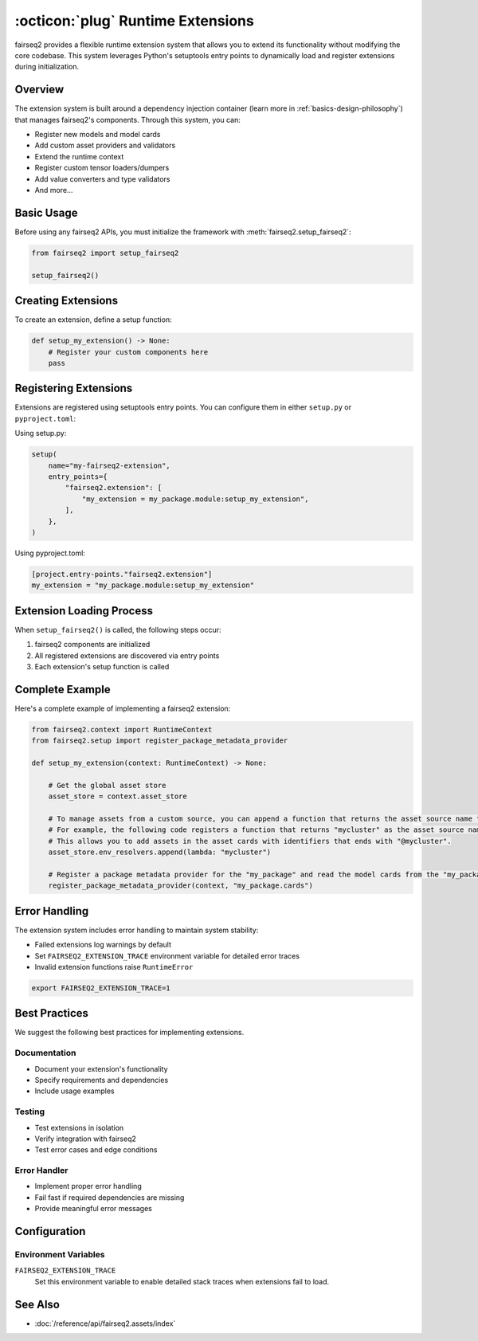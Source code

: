 .. _basics-runtime-extensions:

:octicon:`plug` Runtime Extensions
==================================

fairseq2 provides a flexible runtime extension system that allows you to extend its functionality without modifying the core codebase. This system leverages Python's setuptools entry points to dynamically load and register extensions during initialization.

Overview
--------

The extension system is built around a dependency injection container (learn more in :ref:`basics-design-philosophy`) that manages fairseq2's components.
Through this system, you can:

* Register new models and model cards
* Add custom asset providers and validators  
* Extend the runtime context
* Register custom tensor loaders/dumpers
* Add value converters and type validators
* And more...

Basic Usage
-----------

Before using any fairseq2 APIs, you must initialize the framework with :meth:`fairseq2.setup_fairseq2`:

.. code-block:: python

    from fairseq2 import setup_fairseq2

    setup_fairseq2()

Creating Extensions
-------------------

To create an extension, define a setup function:

.. code-block:: python

    def setup_my_extension() -> None:
        # Register your custom components here
        pass

Registering Extensions
----------------------

Extensions are registered using setuptools entry points. You can configure them in either ``setup.py`` or ``pyproject.toml``:

Using setup.py:

.. code-block:: python

    setup(
        name="my-fairseq2-extension",
        entry_points={
            "fairseq2.extension": [
                "my_extension = my_package.module:setup_my_extension",
            ],
        },
    )

Using pyproject.toml:

.. code-block:: toml

    [project.entry-points."fairseq2.extension"]
    my_extension = "my_package.module:setup_my_extension"

Extension Loading Process
-------------------------

When ``setup_fairseq2()`` is called, the following steps occur:

1. fairseq2 components are initialized
2. All registered extensions are discovered via entry points
3. Each extension's setup function is called

Complete Example
----------------

Here's a complete example of implementing a fairseq2 extension:

.. code-block:: python

    from fairseq2.context import RuntimeContext
    from fairseq2.setup import register_package_metadata_provider

    def setup_my_extension(context: RuntimeContext) -> None:
    
        # Get the global asset store
        asset_store = context.asset_store

        # To manage assets from a custom source, you can append a function that returns the asset source name to the list of environment resolvers
        # For example, the following code registers a function that returns "mycluster" as the asset source name.
        # This allows you to add assets in the asset cards with identifiers that ends with "@mycluster".
        asset_store.env_resolvers.append(lambda: "mycluster")
    
        # Register a package metadata provider for the "my_package" and read the model cards from the "my_package.cards" module.
        register_package_metadata_provider(context, "my_package.cards")

Error Handling
--------------

The extension system includes error handling to maintain system stability:

* Failed extensions log warnings by default
* Set ``FAIRSEQ2_EXTENSION_TRACE`` environment variable for detailed error traces
* Invalid extension functions raise ``RuntimeError``

.. code-block:: bash

    export FAIRSEQ2_EXTENSION_TRACE=1


Best Practices
--------------

We suggest the following best practices for implementing extensions.

Documentation
^^^^^^^^^^^^^

* Document your extension's functionality
* Specify requirements and dependencies
* Include usage examples

Testing
^^^^^^^

* Test extensions in isolation
* Verify integration with fairseq2
* Test error cases and edge conditions

Error Handler
^^^^^^^^^^^^^

* Implement proper error handling
* Fail fast if required dependencies are missing
* Provide meaningful error messages

Configuration
-------------

Environment Variables
^^^^^^^^^^^^^^^^^^^^^

``FAIRSEQ2_EXTENSION_TRACE``
    Set this environment variable to enable detailed stack traces when extensions fail to load.

See Also
--------

* :doc:`/reference/api/fairseq2.assets/index`
